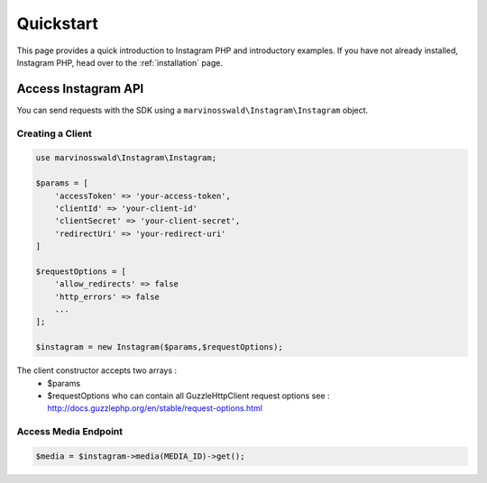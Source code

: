 ==========
Quickstart
==========

This page provides a quick introduction to Instagram PHP and introductory examples.
If you have not already installed, Instagram PHP, head over to the :ref:`installation`
page.


Access Instagram API
====================

You can send requests with the SDK using a ``marvinosswald\Instagram\Instagram``
object.


Creating a Client
-----------------

.. code-block:: php

    use marvinosswald\Instagram\Instagram;

    $params = [
        'accessToken' => 'your-access-token',
        'clientId' => 'your-client-id'
        'clientSecret' => 'your-client-secret',
        'redirectUri' => 'your-redirect-uri'
    ]

    $requestOptions = [
        'allow_redirects' => false
        'http_errors' => false
        ...
    ];

    $instagram = new Instagram($params,$requestOptions);


The client constructor accepts two arrays :
    - $params
    - $requestOptions who can contain all GuzzleHttp\Client request options see : http://docs.guzzlephp.org/en/stable/request-options.html

Access Media Endpoint
---------------------

.. code-block:: php

    $media = $instagram->media(MEDIA_ID)->get();

